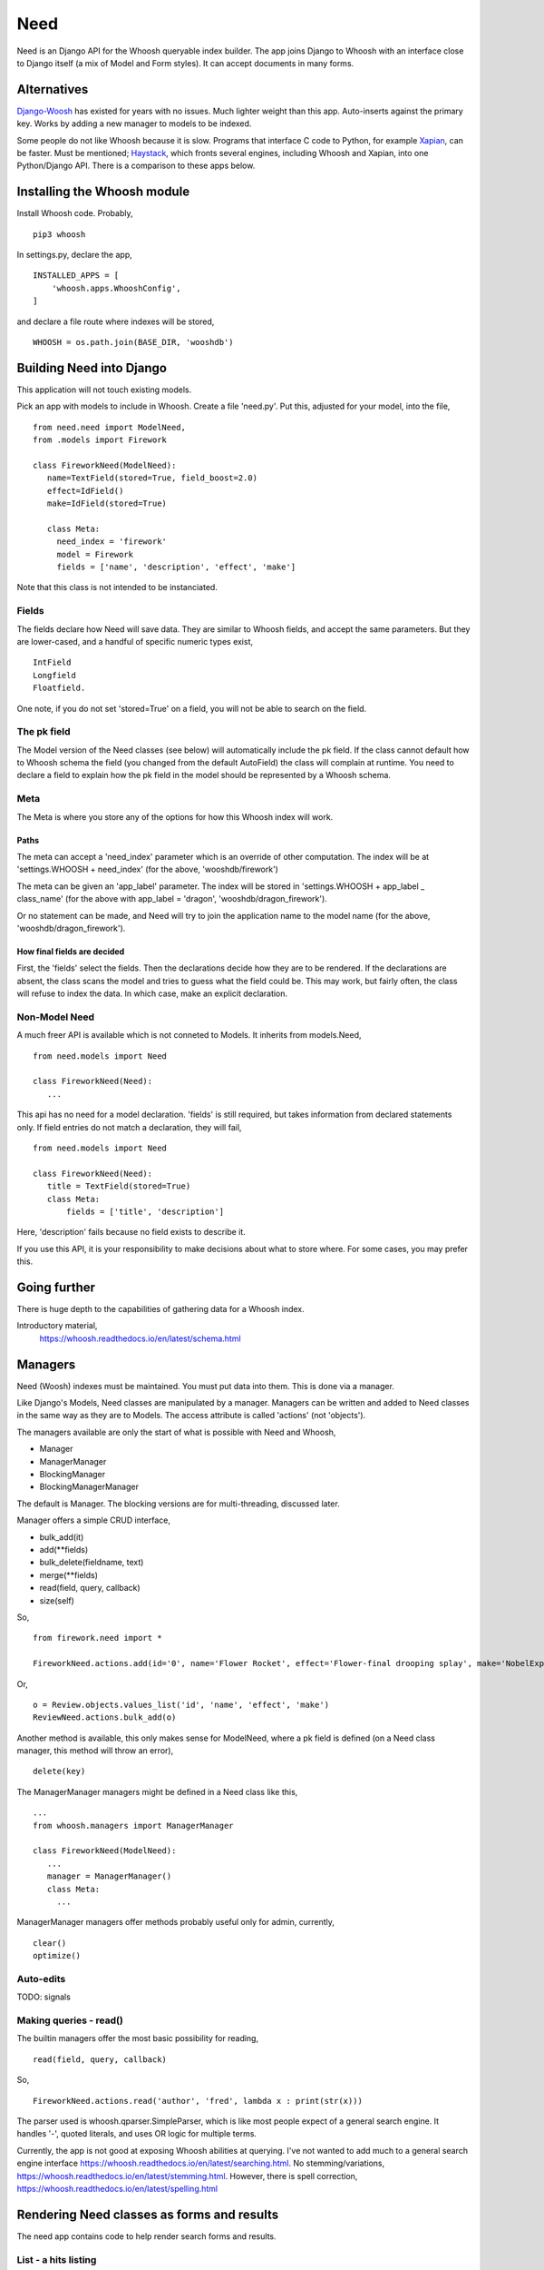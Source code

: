 Need
====
Need is an Django API for the Whoosh queryable index builder.  The app joins Django to Whoosh with an interface close to Django itself (a mix of Model and Form styles). It can accept documents in many forms.



Alternatives
------------
Django-Woosh_ has existed for years with no issues. Much lighter weight than this app. Auto-inserts against the primary key. Works by adding a new manager to models to be indexed.

Some people do not like Whoosh because it is slow. Programs that interface C code to Python, for example Xapian_, can be faster. Must be mentioned; Haystack_, which fronts several engines, including Whoosh and Xapian, into one Python/Django API. There is a comparison to these apps below.




Installing the Whoosh module
----------------------------
Install Whoosh code. Probably, ::

    pip3 whoosh

In settings.py, declare the app, ::

    INSTALLED_APPS = [
        'whoosh.apps.WhooshConfig',
    ]

and declare a file route where indexes will be stored, ::

    WHOOSH = os.path.join(BASE_DIR, 'wooshdb')




Building Need into Django
-------------------------
This application will not touch existing models. 

Pick an app with models to include in Whoosh. Create a file 'need.py'. Put this, adjusted for your model, into the file, ::
    
    from need.need import ModelNeed,
    from .models import Firework

    class FireworkNeed(ModelNeed):
       name=TextField(stored=True, field_boost=2.0)
       effect=IdField()
       make=IdField(stored=True)
    
       class Meta:
         need_index = 'firework'
         model = Firework
         fields = ['name', 'description', 'effect', 'make']
  
Note that this class is not intended to be instanciated. 

Fields
~~~~~~
The fields declare how Need will save data. They are similar to Whoosh fields, and accept the same parameters. But they are lower-cased, and a handful of specific numeric types exist, ::

    IntField
    Longfield
    Floatfield.

One note, if you do not set 'stored=True' on a field, you will not be able to search on the field.


The pk field
~~~~~~~~~~~~
The Model version of the Need classes (see below) will automatically include the pk field. If the class cannot default how to Whoosh schema the field (you changed from the default AutoField) the class will complain at runtime. You need to declare a field to explain how the pk field in the model should be represented by a Whoosh schema.
 
Meta
~~~~~
The Meta is where you store any of the options for how this Whoosh index will work. 


Paths
+++++
The meta can accept a 'need_index' parameter which is an override of other computation. The index will be at 'settings.WHOOSH + need_index'  (for the above, 'wooshdb/firework')

The meta can be given an 'app_label' parameter. The index will be stored in 'settings.WHOOSH + app_label _ class_name' (for the above with app_label = 'dragon', 'wooshdb/dragon_firework').

Or no statement can be made, and Need will try to join the application name to the model name (for the above, 'wooshdb/dragon_firework').


How final fields are decided
++++++++++++++++++++++++++++
First, the 'fields' select the fields. Then the declarations decide how they are to be rendered. If the declarations are absent, the class scans the model and tries to guess what the field could be. This may work, but fairly often, the class will refuse to index the data. In which case, make an explicit declaration.


Non-Model Need
~~~~~~~~~~~~~~~~
A much freer API is available which is not conneted to Models. It inherits from models.Need, ::


    from need.models import Need
    
    class FireworkNeed(Need):
       ...
  
This api has no need for a model declaration. 'fields' is still required, but takes information from declared statements only. If field entries do not match a declaration, they will fail, ::

    from need.models import Need
    
    class FireworkNeed(Need):
       title = TextField(stored=True)
       class Meta:
           fields = ['title', 'description']
     
Here, 'description' fails because no field exists to describe it.

If you use this API, it is your responsibility to make decisions about what to store where. For some cases, you may prefer this.

 
Going further
-------------
There is huge depth to the capabilities of gathering data for a Whoosh index.

Introductory material,
    https://whoosh.readthedocs.io/en/latest/schema.html


Managers
--------
Need (Woosh) indexes must be maintained. You must put data into them. This is done via a manager.

Like Django's Models, Need classes are manipulated by a manager. Managers can be written and added to Need classes in the same way as they are to Models. The access attribute is called 'actions' (not 'objects').

The managers available are only the start of what is possible with Need and Whoosh,

+ Manager
+ ManagerManager
+ BlockingManager
+ BlockingManagerManager

The default is Manager. The blocking versions are for multi-threading, discussed later.

Manager offers a simple CRUD interface,

- bulk_add(it)
- add(**fields)
- bulk_delete(fieldname, text)
- merge(**fields)
- read(field, query, callback)
- size(self)

So, ::

    from firework.need import *
 
    FireworkNeed.actions.add(id='0', name='Flower Rocket', effect='Flower-final drooping splay', make='NobelExplosives')

Or, ::

    o = Review.objects.values_list('id', 'name', 'effect', 'make')
    ReviewNeed.actions.bulk_add(o)

Another method is available, this only makes sense for ModelNeed, where a pk field is defined (on a Need class manager, this method will throw an error), ::
 
    delete(key)



The ManagerManager managers might be defined in a Need class like this, ::
    
    ...
    from whoosh.managers import ManagerManager
    
    class FireworkNeed(ModelNeed):
       ...
       manager = ManagerManager()
       class Meta:
         ...
  
ManagerManager managers offer methods probably useful only for admin, currently, :: 

        clear()
        optimize()



Auto-edits
~~~~~~~~~~
TODO: signals


Making queries - read()
~~~~~~~~~~~~~~~~~~~~~~~
The builtin managers offer the most basic possibility for reading, ::

    read(field, query, callback)

So, ::

    FireworkNeed.actions.read('author', 'fred', lambda x : print(str(x)))

The parser used is whoosh.qparser.SimpleParser, which is like most people expect of a general search engine. It handles '-', quoted literals, and uses OR logic for multiple terms.

Currently, the app is not good at exposing Whoosh abilities at querying. I've not wanted to add much to a general search engine interface https://whoosh.readthedocs.io/en/latest/searching.html. No stemming/variations, https://whoosh.readthedocs.io/en/latest/stemming.html. However, there is spell correction, https://whoosh.readthedocs.io/en/latest/spelling.html



Rendering Need classes as forms and results
-------------------------------------------
The need app contains code to help render search forms and results.


List - a hits listing
~~~~~~~~~~~~~~~~~~~~~
A quick list of results from a Need e.g. ::

    from need import List
    from .need import FireworkNeed

    class FireworkSearchList(List):
        need = FireworkNeed
        search_fields = 'title'

    def indexdata_to_renderdata(self, result):
        return {'url' : "/fireworks/{}".format(result['id']), 'title': result['title'], 'teaser': result['description']}
    
Internally, this uses some code called HitRendererText(). This code is described in detail below. Also, the tricky-looking indexdata_to_renderdata() method is mapping search results to what the template will use (a limited context manager). In this case, we are defaulting most items. It doesn't care too much what they are, or what part of the search results are used, as long as the keys are there.

The List class can be overriden in most ways, the Need, the template, the renderer, the CSS, etc. But go ahead, try the view. In urls.py, ::
    
    url(r'^list$', views.FireworkSearchList.as_view(), name='list')

The view works from a query. The keyword is 'search'. So try some url like, ::

    fireworks/list?search=banger
    
Should return a string of results, rendered in the same way as a general search-engine.



SearchHitView
~~~~~~~~~~~~~

Typical code, ::

    from need import SearchHitView
    from .need import FireworkNeed
    
    class FireworkSearchHitView(SearchHitView):
        need = FireworkNeed
        search_fields = 'title'
    
        def indexdata_to_renderdata(self, result):
            return {'url' : "/firework/{}".format(result['id']), 'title': result['title'], 'teaser': 'forgot to store'}


Options
+++++++

need
    Required.

search_fields
    Required. Which fields to search in the index (as declared in the Need (model))

form
    The default is SearchForm, a customised TextInputForm (see below). but anythin that can deliver a 'search' attribute into a GET query.

renderer 
    The default is a HitRendererText.
    
template
    For the hits?

page_count
    The template paginates...(how?)
    
    
    
HitRenderer
~~~~~~~~~~~
HitRenderer is a class-based renderer for Need results. It takes a Need result set and writes HTML. The code has defaults and CSS to write HTML in a form recognisable from several search engines. It also escapes all data, marks output as safe, and detects errors. The base is not special, could write any preformatted HTML.

HitRenderer will take a media class. This is handy, but the media must be mixed into the context to appear in templates (SearchHitView does this automatically).

Has two subclasses, HitRendererText and HitRendererImage. When as_html() is called on them, they expect a list of dicts (or similar structure).

HitRendererText expects, ::

    [ {'title', 'url' (link to...), 'teaser' (short piece of text)} ...]

HitRendererImage expects, ::

    [{'url' (link to...), 'src' (of image)} ...]

HitRenderers ignore surplus data, and will insert defaults for missing data.

Options
+++++++

element_template
    Template to use

element_attributes
    Dict to add attributes to each HTML list tag
    
    
    
    
Prebuilt Forms
~~~~~~~~~~~~~~

TextInputForm
++++++++++++++
Djangos formbuild classes are smart, but too complex for a deliberately simple form like a search box. This case needs no instances, no field management, etc. 

This is a rebuild of Django's Form class. It contains one builtin field only, called 'data'. It binds, verifies, errors, and renders like a Django Form, so (in Python) it's a Django Form.

SearchForm
++++++++++
A TextInputForm with the name 'search', a placeholder 'Search', and some CSS to look similar to a search engine searchbox.

Insert by ...


In-page form renderers
++++++++++++++++++++++
When implementing a search box, many site designs try to improve user experience by placing the search box in the midst of another page, or in navigation bars. This is because some form of search, if implemented, should be available on the first possible pages.  

These searches are often triggered by a shred of Javascript, but these renderers use the most general method, a small form. This will make an in-page redirect. Moreover, the rendered forms use a GET method (as do Google and a few other engines). This means there is no need for the usual heap of Form building. The classes are renderers.

Of course, you could do this yourself, using a template. If you need custom style, or do not want a HTML form/GET method setup, you should make your own. But it's nice to have a prebuilt solution (if you've never tried, search boxes are a bit of a pain to make).

You would probably add the renderer result, usuing to_html() to a context like this, ::

    def get_context_data(self, **kwargs):
        ctx = super().get_context_data(**kwargs)
        sform = SearchFormRenderer(
            submit_url=reverse('firework-search')
            )
        ctx.update({
        'searchform' : sform.to_html(),
        'media': sform.media
        })
        return ctx
        
Then place '{{ searchform }}' somewhere in the template.
 
CharfieldGetFormRenderer
________________________

Renders HTML for a GET form surrounding a text input. Accepts 'media' statements.


SearchFormRenderer
__________________

CharfieldGetFormRenderer with defaults/predefinitions to look like an in-page search box. From start, looks like this,
    


.. figure:: https://raw.githubusercontent.com/rcrowther/need/master/text/images/rendered_searchbox.png
    :width: 160 px
    :alt: searchbox screenshot
    :align: center



.. _Xapian: https://xapian.org/
.. _Haystack: http://haystacksearch.org/
.. _Django-Woosh: https://github.com/JoeGermuska/django-whoosh/blob/master/django_whoosh/managers.py
